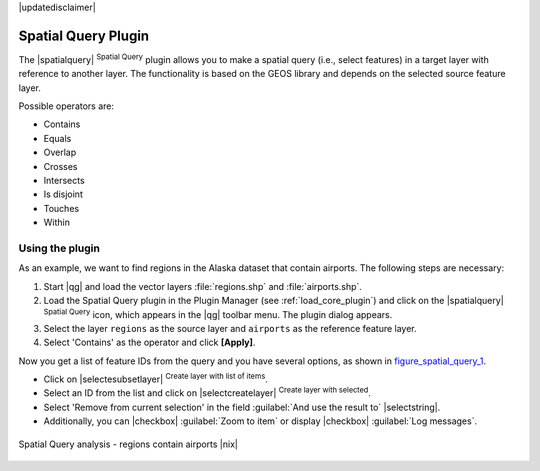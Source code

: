 |updatedisclaimer|

.. _spatial_query:

Spatial Query Plugin
====================

The |spatialquery| :sup:`Spatial Query` plugin allows you to make a spatial query
(i.e., select features) in a target layer with reference to another layer. The
functionality is based on the GEOS library and depends on the selected source
feature layer.

Possible operators are:

* Contains
* Equals
* Overlap
* Crosses
* Intersects
* Is disjoint
* Touches
* Within

Using the plugin
----------------

As an example, we want to find regions in the Alaska dataset that contain airports.
The following steps are necessary:

#. Start |qg| and load the vector layers :file:`regions.shp` and
   :file:`airports.shp`.
#. Load the Spatial Query plugin in the Plugin Manager (see
   :ref:`load_core_plugin`) and click on the |spatialquery|
   :sup:`Spatial Query` icon, which appears in the |qg| toolbar menu. The plugin
   dialog appears.
#. Select the layer ``regions`` as the source layer and ``airports`` as the reference feature
   layer.
#. Select 'Contains' as the operator and click **[Apply]**.

Now you get a list of feature IDs from the query and you have several options, as
shown in figure_spatial_query_1_.

* Click on |selectesubsetlayer| :sup:`Create layer with list of items`.
* Select an ID from the list and click on |selectcreatelayer|
  :sup:`Create layer with selected`.
* Select 'Remove from current selection' in the field
  :guilabel:`And use the result to` |selectstring|.
* Additionally, you can |checkbox| :guilabel:`Zoom to item` or display
  |checkbox| :guilabel:`Log messages`.

.. _figure_spatial_query_1:

.. only:: html

   **Figure Spatial Query 1:**

.. figure:: /static/user_manual/plugins/spatial_query_sample.png
   :align: center
   :width: 30 em

   Spatial Query analysis - regions contain airports |nix|
